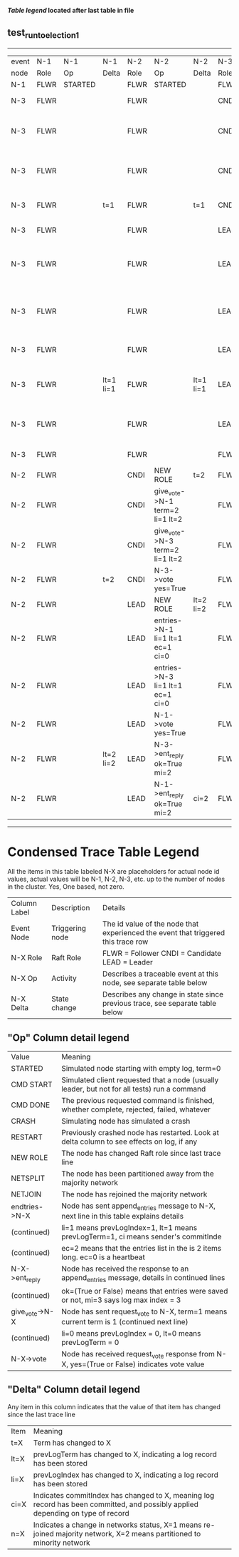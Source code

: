 
 *[[condensed Trace Table Legend][Table legend]] located after last table in file*

** test_run_to_election_1
------------------------------------------------------------------------------------------------------------------------------------------------------
| event | N-1   | N-1      | N-1       | N-2   | N-2                              | N-2       | N-3   | N-3                              | N-3       |
| node  | Role  | Op       | Delta     | Role  | Op                               | Delta     | Role  | Op                               | Delta     |
|  N-1  | FLWR  | STARTED  |           | FLWR  | STARTED                          |           | FLWR  | STARTED                          |           |
|  N-3  | FLWR  |          |           | FLWR  |                                  |           | CNDI  | NEW ROLE                         | t=1       |
|  N-3  | FLWR  |          |           | FLWR  |                                  |           | CNDI  | give_vote->N-1 term=1 li=0 lt=1  |           |
|  N-3  | FLWR  |          |           | FLWR  |                                  |           | CNDI  | give_vote->N-2 term=1 li=0 lt=1  |           |
|  N-3  | FLWR  |          | t=1       | FLWR  |                                  | t=1       | CNDI  | N-1->vote  yes=True              |           |
|  N-3  | FLWR  |          |           | FLWR  |                                  |           | LEAD  | NEW ROLE                         | lt=1 li=1 |
|  N-3  | FLWR  |          |           | FLWR  |                                  |           | LEAD  | entries->N-1 li=0 lt=0 ec=1 ci=0 |           |
|  N-3  | FLWR  |          |           | FLWR  |                                  |           | LEAD  | entries->N-2 li=0 lt=0 ec=1 ci=0 |           |
|  N-3  | FLWR  |          |           | FLWR  |                                  |           | LEAD  | N-2->vote  yes=True              |           |
|  N-3  | FLWR  |          | lt=1 li=1 | FLWR  |                                  | lt=1 li=1 | LEAD  | N-1->ent_reply  ok=True mi=1     |           |
|  N-3  | FLWR  |          |           | FLWR  |                                  |           | LEAD  | N-2->ent_reply  ok=True mi=1     | ci=1      |
|  N-3  | FLWR  |          |           | FLWR  |                                  |           | FLWR  | NEW ROLE                         |           |
|  N-2  | FLWR  |          |           | CNDI  | NEW ROLE                         | t=2       | FLWR  |                                  |           |
|  N-2  | FLWR  |          |           | CNDI  | give_vote->N-1 term=2 li=1 lt=2  |           | FLWR  |                                  |           |
|  N-2  | FLWR  |          |           | CNDI  | give_vote->N-3 term=2 li=1 lt=2  |           | FLWR  |                                  |           |
|  N-2  | FLWR  |          | t=2       | CNDI  | N-3->vote  yes=True              |           | FLWR  |                                  | t=2       |
|  N-2  | FLWR  |          |           | LEAD  | NEW ROLE                         | lt=2 li=2 | FLWR  |                                  |           |
|  N-2  | FLWR  |          |           | LEAD  | entries->N-1 li=1 lt=1 ec=1 ci=0 |           | FLWR  |                                  |           |
|  N-2  | FLWR  |          |           | LEAD  | entries->N-3 li=1 lt=1 ec=1 ci=0 |           | FLWR  |                                  |           |
|  N-2  | FLWR  |          |           | LEAD  | N-1->vote  yes=True              |           | FLWR  |                                  |           |
|  N-2  | FLWR  |          | lt=2 li=2 | LEAD  | N-3->ent_reply  ok=True mi=2     |           | FLWR  |                                  | lt=2 li=2 |
|  N-2  | FLWR  |          |           | LEAD  | N-1->ent_reply  ok=True mi=2     | ci=2      | FLWR  |                                  |           |
------------------------------------------------------------------------------------------------------------------------------------------------------



* Condensed Trace Table Legend
All the items in this table labeled N-X are placeholders for actual node id values,
actual values will be N-1, N-2, N-3, etc. up to the number of nodes in the cluster. Yes, One based, not zero.

| Column Label | Description     | Details                                                                                        |
| Event Node   | Triggering node | The id value of the node that experienced the event that triggered this trace row              |
| N-X Role     | Raft Role       | FLWR = Follower CNDI = Candidate LEAD = Leader                                                 |
| N-X Op       | Activity        | Describes a traceable event at this node, see separate table below                             |
| N-X Delta    | State change    | Describes any change in state since previous trace, see separate table below                   |


** "Op" Column detail legend
| Value          | Meaning                                                                                      |
| STARTED        | Simulated node starting with empty log, term=0                                               |
| CMD START      | Simulated client requested that a node (usually leader, but not for all tests) run a command |
| CMD DONE       | The previous requested command is finished, whether complete, rejected, failed, whatever     |
| CRASH          | Simulating node has simulated a crash                                                        |
| RESTART        | Previously crashed node has restarted. Look at delta column to see effects on log, if any    |
| NEW ROLE       | The node has changed Raft role since last trace line                                         |
| NETSPLIT       | The node has been partitioned away from the majority network                                 |
| NETJOIN        | The node has rejoined the majority network                                                   |
| endtries->N-X  | Node has sent append_entries message to N-X, next line in this table explains details        |
| (continued)    | li=1 means prevLogIndex=1, lt=1 means prevLogTerm=1, ci means sender's commitInde            |
| (continued)    | ec=2 means that the entries list in the is 2 items long. ec=0 is a heartbeat                 |
| N-X->ent_reply | Node has received the response to an append_entries message, details in continued lines      |
| (continued)    | ok=(True or False) means that entries were saved or not, mi=3 says log max index = 3         |
| give_vote->N-X | Node has sent request_vote to N-X, term=1 means current term is 1 (continued next line)      |
| (continued)    | li=0 means prevLogIndex = 0, lt=0 means prevLogTerm = 0                                      |
| N-X->vote      | Node has received request_vote response from N-X, yes=(True or False) indicates vote value   |


** "Delta" Column detail legend
Any item in this column indicates that the value of that item has changed since the last trace line

| Item | Meaning                                                                                                                         |
| t=X  | Term has changed to X                                                                                                           |
| lt=X | prevLogTerm has changed to X, indicating a log record has been stored                                                           |
| li=X | prevLogIndex has changed to X, indicating a log record has been stored                                                          |
| ci=X | Indicates commitIndex has changed to X, meaning log record has been committed, and possibly applied depending on type of record |
| n=X  | Indicates a change in networks status, X=1 means re-joined majority network, X=2 means partitioned to minority network          |




